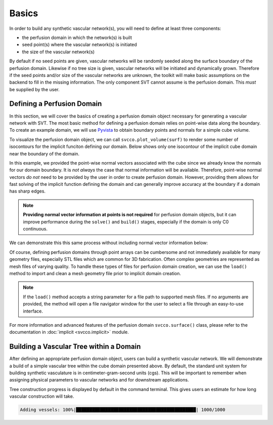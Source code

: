 Basics
^^^^^^

In order to build any synthetic vascular network(s), you will need to define at least
three components:

* the perfusion domain in which the network(s) is built
* seed point(s) where the vascular network(s) is initiated
* the size of the vascular network(s)

By default if no seed points are given, vascular networks will be randomly seeded
along the surface boundary of the perfusion domain. Likewise if no tree size is given,
vascular networks will be initiated and dynamically grown. Therefore if the seed
points and/or size of the vascular networks are unknown, the toolkit will make
basic assumptions on the backend to fill in the missing information. The only
component SVT cannot assume is the perfusion domain. This *must* be supplied by
the user.

Defining a Perfusion Domain
===========================

In this section, we will cover the basics of creating a perfusion domain object
necessary for generating a vascular network with SVT. The most basic method for
defining a perfusion domain relies on point-wise data along the boundary. To create
an example domain, we will use `Pyvista <https://docs.pyvista.org/>`_ to obtain
boundary points and normals for a simple cube volume.

.. code-block:: python
    :linenos:

    import pyvista as pv
    import svcco

    # Define some set of points along a cube boundary
    cube = pv.Cube().triangulate().subdivide(4)

    # Create a domain instance
    surf = svcco.surface()

    # Assign points and normals to the domain object
    surf.set_data(cube.points,cube.point_normals)

    # Solve the domain geometry to obtain an implicit representation
    surf.solve()

    # Build the implicit domain
    surf.build(q=3)

To visualize the perfusion domain object, we can call ``svcco.plot_volume(surf)``
to render some number of isocontours for the implicit funciton defining our domain.
Below shows only one isocontour of the implicit cube domain near the boundary of the
domain.

.. raw:: html
   :file: ../build/html/_plots/cube_with_normals.html

In this example, we provided the point-wise normal vectors associated with the
cube since we already know the normals for our domain boundary. It is *not always*
the case that normal information will be available. Therefore, point-wise normal
vectors *do not* need to be provided by the user in order to create perfusion domain.
However, providing them allows for fast solving of the implicit function defining
the domain and can generally improve accuracy at the boundary if a domain has sharp edges.

.. note::
    **Providing normal vector information at points is not required** for perfusion
    domain objects, but it can improve performance during the ``solve()`` and
    ``build()`` stages, especially if the domain is only C0 continuous.

We can demonstrate this this same process without including normal vector information
below:

.. code-block:: python
    :linenos:

    import pyvista as pv
    import svcco

    # Define some set of points along a cube boundary
    cube = pv.Cube().triangulate().subdivide(4)

    # Create a domain instance
    surf = svcco.surface()

    # Assign points and normals to the domain object
    surf.set_data(cube.points)

    # Solve the domain geometry to obtain an implicit representation
    surf.solve()

    # Build the implicit domain
    surf.build(q=3)

.. raw:: html
   :file: ../build/html/_plots/cube_without_normals.html

Of course, defining perfusion domains through point arrays can be cumbersome and
not immediately available for many geometry files, especially STL files which are
common for 3D fabrication. Often complex geometries are represented as mesh files
of varying quality. To handle these types of files for perfusion domain creation,
we can use the ``load()`` method to import and clean a mesh geometry file prior to
implicit domain creation.

.. code-block:: python
   :linenos:

   import svcco

   # Define a domain instance
   surf = svcco.surface()

   # Use the load method to import a geometry
   surf.load('/path/to/file')

   # Solve the domain geometry to obtain an implicit representation
   surf.solve()

   # Build the implicit domain
   surf.build(q=3)

.. note::
   If the ``load()`` method accepts a string parameter for a file path to supported
   mesh files. If no arguments are provided, the method will open a file navigator window
   for the user to select a file through an easy-to-use interface.

For more information and advanced features of the perfusion domain ``svcco.surface()``
class, please refer to the documentation in :doc:`implicit <svcco.implicit>` module.

Building a Vascular Tree within a Domain
========================================

After defining an appropriate perfusion domain object, users can build a synthetic
vascular network. We will demonstrate a build of a simple vascular tree within the
cube domain presented above. By default, the standard unit system for building synthetic
vasculature is in centimeter-gram-second units (cgs). This will be important to remember
when assigning physical parameters to vascular networks and for downstream applications.

.. code-block:: python
   :linenos:

   import svcco

   # Define a tree instance
   t = svcco.tree()

   # Assign a perfusion domain object
   t.set_boundary(surf)

   # Set the root vessel for the tree, if no parameters are given this
   # root will be randomly placed on the boundary
   t.set_root()

   # Add some number of vessels to the tree
   t.n_add(1000)

Tree construction progress is displayed by default in the command terminal. This
gives users an estimate for how long vascular construction will take.

.. code-block::

   Adding vessels: 100%|█████████████████████████████████████████████| 1000/1000
